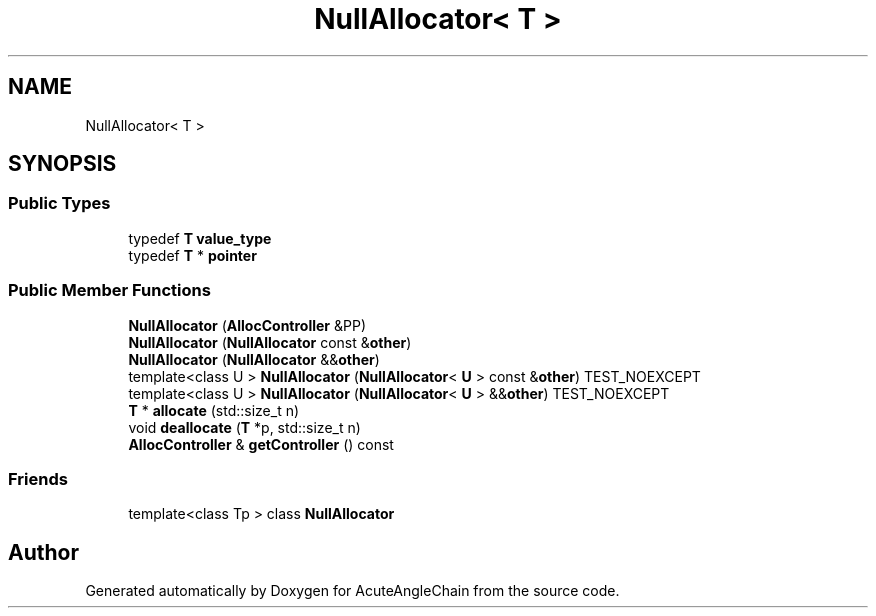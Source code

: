 .TH "NullAllocator< T >" 3 "Sun Jun 3 2018" "AcuteAngleChain" \" -*- nroff -*-
.ad l
.nh
.SH NAME
NullAllocator< T >
.SH SYNOPSIS
.br
.PP
.SS "Public Types"

.in +1c
.ti -1c
.RI "typedef \fBT\fP \fBvalue_type\fP"
.br
.ti -1c
.RI "typedef \fBT\fP * \fBpointer\fP"
.br
.in -1c
.SS "Public Member Functions"

.in +1c
.ti -1c
.RI "\fBNullAllocator\fP (\fBAllocController\fP &PP)"
.br
.ti -1c
.RI "\fBNullAllocator\fP (\fBNullAllocator\fP const &\fBother\fP)"
.br
.ti -1c
.RI "\fBNullAllocator\fP (\fBNullAllocator\fP &&\fBother\fP)"
.br
.ti -1c
.RI "template<class U > \fBNullAllocator\fP (\fBNullAllocator\fP< \fBU\fP > const &\fBother\fP) TEST_NOEXCEPT"
.br
.ti -1c
.RI "template<class U > \fBNullAllocator\fP (\fBNullAllocator\fP< \fBU\fP > &&\fBother\fP) TEST_NOEXCEPT"
.br
.ti -1c
.RI "\fBT\fP * \fBallocate\fP (std::size_t n)"
.br
.ti -1c
.RI "void \fBdeallocate\fP (\fBT\fP *p, std::size_t n)"
.br
.ti -1c
.RI "\fBAllocController\fP & \fBgetController\fP () const"
.br
.in -1c
.SS "Friends"

.in +1c
.ti -1c
.RI "template<class Tp > class \fBNullAllocator\fP"
.br
.in -1c

.SH "Author"
.PP 
Generated automatically by Doxygen for AcuteAngleChain from the source code\&.
